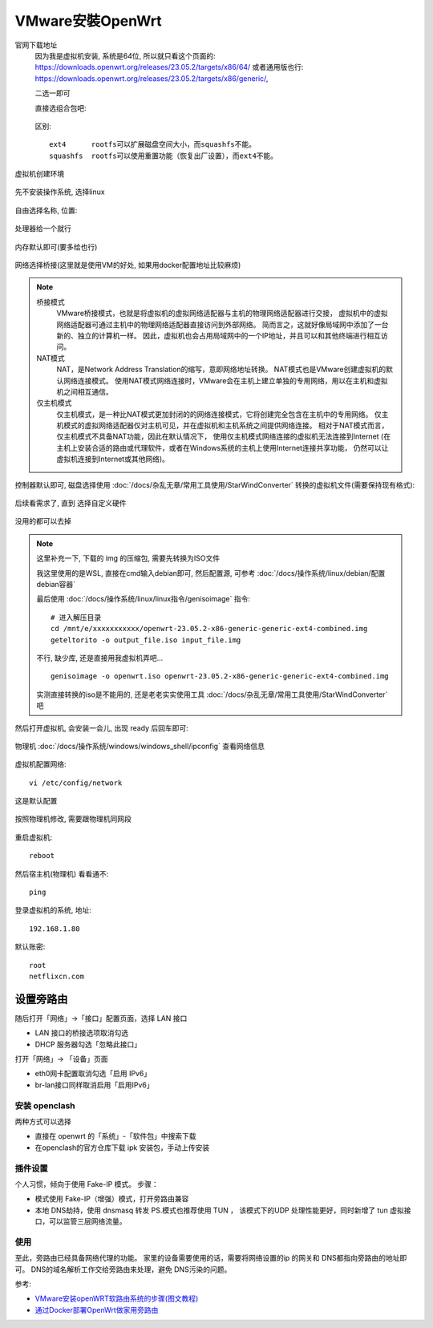 ======================================
VMware安裝OpenWrt
======================================

官网下载地址
  因为我是虚拟机安装, 系统是64位, 所以就只看这个页面的:
  `<https://downloads.openwrt.org/releases/23.05.2/targets/x86/64/>`_
  或者通用版也行:
  `<https://downloads.openwrt.org/releases/23.05.2/targets/x86/generic/>`_,

  二选一即可

  直接选组合包吧:

  .. figure:: ../../../../resources/images/2024-03-03-17-22-37.png
    :width: 480px

  区别::

    ext4      rootfs可以扩展磁盘空间大小，而squashfs不能。
    squashfs  rootfs可以使用重置功能（恢复出厂设置），而ext4不能。

虚拟机创建环境

.. figure:: ../../../../resources/images/2024-03-03-17-24-52.png
  :width: 480px

先不安装操作系统, 选择linux

.. figure:: ../../../../resources/images/2024-03-03-17-27-00.png
  :width: 480px

自由选择名称, 位置:

.. figure:: ../../../../resources/images/2024-03-03-17-28-47.png
  :width: 480px

处理器给一个就行

.. figure:: ../../../../resources/images/2024-03-03-17-29-30.png
  :width: 480px

内存默认即可(要多给也行)

.. figure:: ../../../../resources/images/2024-03-03-17-29-57.png
  :width: 480px

网络选择桥接(这里就是使用VM的好处, 如果用docker配置地址比较麻烦)

.. figure:: ../../../../resources/images/2024-03-03-17-31-07.png
  :width: 480px

.. note::

  桥接模式
    VMware桥接模式，也就是将虚拟机的虚拟网络适配器与主机的物理网络适配器进行交接，
    虚拟机中的虚拟网络适配器可通过主机中的物理网络适配器直接访问到外部网络。
    简而言之，这就好像局域网中添加了一台新的、独立的计算机一样。
    因此，虚拟机也会占用局域网中的一个IP地址，并且可以和其他终端进行相互访问。
  NAT模式
    NAT，是Network Address Translation的缩写，意即网络地址转换。
    NAT模式也是VMware创建虚拟机的默认网络连接模式。
    使用NAT模式网络连接时，VMware会在主机上建立单独的专用网络，用以在主机和虚拟机之间相互通信。
  仅主机模式
    仅主机模式，是一种比NAT模式更加封闭的的网络连接模式，它将创建完全包含在主机中的专用网络。
    仅主机模式的虚拟网络适配器仅对主机可见，并在虚拟机和主机系统之间提供网络连接。
    相对于NAT模式而言，仅主机模式不具备NAT功能，因此在默认情况下，
    使用仅主机模式网络连接的虚拟机无法连接到Internet
    (在主机上安装合适的路由或代理软件，或者在Windows系统的主机上使用Internet连接共享功能，
    仍然可以让虚拟机连接到Internet或其他网络)。

控制器默认即可,
磁盘选择使用 :doc:`/docs/杂乱无章/常用工具使用/StarWindConverter` 转换的虚拟机文件(需要保持现有格式):

.. figure:: ../../../../resources/images/2024-03-03-18-59-10.png
  :width: 480px


后续看需求了, 直到 选择自定义硬件

.. figure:: ../../../../resources/images/2024-03-03-17-39-35.png
  :width: 480px


没用的都可以去掉

.. figure:: ../../../../resources/images/2024-03-03-19-00-58.png
  :width: 480px

.. note::

  这里补充一下, 下载的 img 的压缩包, 需要先转换为ISO文件

  我这里使用的是WSL, 直接在cmd输入debian即可,
  然后配置源, 可参考 :doc:`/docs/操作系统/linux/debian/配置debian容器`

  最后使用 :doc:`/docs/操作系统/linux/linux指令/genisoimage` 指令::

    # 进入解压目录
    cd /mnt/e/xxxxxxxxxxx/openwrt-23.05.2-x86-generic-generic-ext4-combined.img
    geteltorito -o output_file.iso input_file.img

  不行, 缺少库, 还是直接用我虚拟机弄吧... ::

    genisoimage -o openwrt.iso openwrt-23.05.2-x86-generic-generic-ext4-combined.img

  实测直接转换的iso是不能用的, 还是老老实实使用工具 :doc:`/docs/杂乱无章/常用工具使用/StarWindConverter` 吧

然后打开虚拟机, 会安装一会儿, 出现 ready 后回车即可:

.. figure:: ../../../../resources/images/2024-03-03-19-04-27.png
  :width: 480px

物理机 :doc:`/docs/操作系统/windows/windows_shell/ipconfig` 查看网络信息

.. figure:: ../../../../resources/images/2024-03-03-19-08-02.png
  :width: 480px

虚拟机配置网络::

  vi /etc/config/network

这是默认配置

.. figure:: ../../../../resources/images/2024-03-03-19-10-40.png
  :width: 480px

按照物理机修改, 需要跟物理机同网段

.. figure:: ../../../../resources/images/2024-03-03-19-15-35.png
  :width: 480px

重启虚拟机::

  reboot

然后宿主机(物理机) 看看通不::

  ping

.. figure:: ../../../../resources/images/2024-03-03-19-17-27.png
  :width: 480px

登录虚拟机的系统, 地址::

  192.168.1.80

.. figure:: ../../../../resources/images/2024-03-03-19-19-11.png
  :width: 480px

默认账密::

  root
  netflixcn.com

设置旁路由
======================================

随后打开「网络」->「接口」配置页面，选择 LAN 接口

- LAN 接口的桥接选项取消勾选
- DHCP 服务器勾选「忽略此接口」

打开「网络」-> 「设备」页面

- eth0网卡配置取消勾选「启用 IPv6」
- br-lan接口同样取消启用「启用IPv6」

安装 openclash
---------------------------------------

两种方式可以选择

- 直接在 openwrt 的「系统」-「软件包」中搜索下载
- 在openclash的官方仓库下载 ipk 安装包，手动上传安装

插件设置
---------------------------------------

个人习惯，倾向于使用 Fake-IP 模式。 步骤：

- 模式使用 Fake-IP（增强）模式，打开旁路由兼容
- 本地 DNS劫持，使用 dnsmasq 转发 PS.模式也推荐使用 TUN ，
  该模式下的UDP 处理性能更好，同时新增了 tun 虚拟接口，可以监管三层网络流量。

使用
---------------------------------------

至此，旁路由已经具备网络代理的功能。
家里的设备需要使用的话，需要将网络设置的ip 的网关和 DNS都指向旁路由的地址即可。
DNS的域名解析工作交给旁路由来处理，避免 DNS污染的问题。


参考:

- `VMware安装openWRT软路由系统的步骤(图文教程) <https://zhuanlan.zhihu.com/p/676168607>`_
- `通过Docker部署OpenWrt做家用旁路由 <https://blog.simpdog.me/posts/using-docker-to-deploy-openwrt-as-a-home-router/>`_


